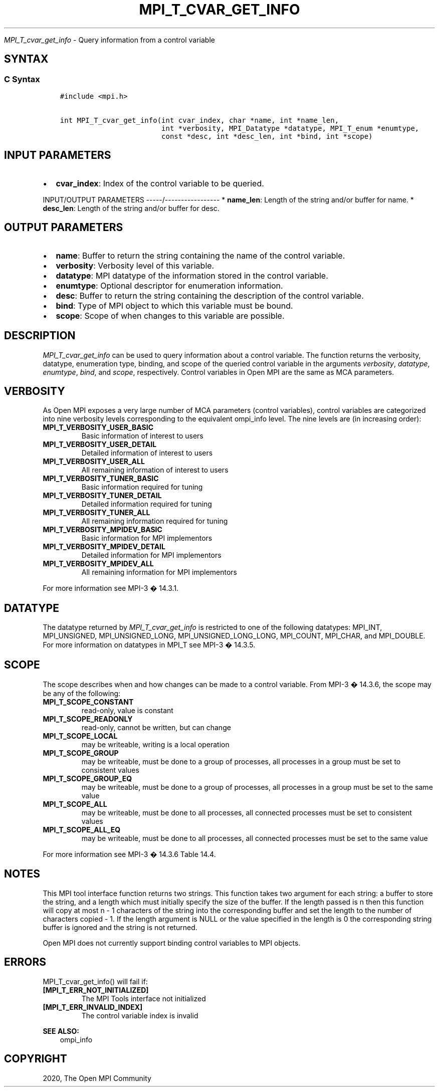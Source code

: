 .\" Man page generated from reStructuredText.
.
.TH "MPI_T_CVAR_GET_INFO" "3" "Feb 20, 2022" "" "Open MPI"
.
.nr rst2man-indent-level 0
.
.de1 rstReportMargin
\\$1 \\n[an-margin]
level \\n[rst2man-indent-level]
level margin: \\n[rst2man-indent\\n[rst2man-indent-level]]
-
\\n[rst2man-indent0]
\\n[rst2man-indent1]
\\n[rst2man-indent2]
..
.de1 INDENT
.\" .rstReportMargin pre:
. RS \\$1
. nr rst2man-indent\\n[rst2man-indent-level] \\n[an-margin]
. nr rst2man-indent-level +1
.\" .rstReportMargin post:
..
.de UNINDENT
. RE
.\" indent \\n[an-margin]
.\" old: \\n[rst2man-indent\\n[rst2man-indent-level]]
.nr rst2man-indent-level -1
.\" new: \\n[rst2man-indent\\n[rst2man-indent-level]]
.in \\n[rst2man-indent\\n[rst2man-indent-level]]u
..
.sp
\fI\%MPI_T_cvar_get_info\fP \- Query information from a control variable
.SH SYNTAX
.SS C Syntax
.INDENT 0.0
.INDENT 3.5
.sp
.nf
.ft C
#include <mpi.h>

int MPI_T_cvar_get_info(int cvar_index, char *name, int *name_len,
                        int *verbosity, MPI_Datatype *datatype, MPI_T_enum *enumtype,
                        const *desc, int *desc_len, int *bind, int *scope)
.ft P
.fi
.UNINDENT
.UNINDENT
.SH INPUT PARAMETERS
.INDENT 0.0
.IP \(bu 2
\fBcvar_index\fP: Index of the control variable to be queried.
.UNINDENT
.sp
INPUT/OUTPUT PARAMETERS
\-\-\-\-\-/\-\-\-\-\-\-\-\-\-\-\-\-\-\-\-\-\-
* \fBname_len\fP: Length of the string and/or buffer for name.
* \fBdesc_len\fP: Length of the string and/or buffer for desc.
.SH OUTPUT PARAMETERS
.INDENT 0.0
.IP \(bu 2
\fBname\fP: Buffer to return the string containing the name of the control variable.
.IP \(bu 2
\fBverbosity\fP: Verbosity level of this variable.
.IP \(bu 2
\fBdatatype\fP: MPI datatype of the information stored in the control variable.
.IP \(bu 2
\fBenumtype\fP: Optional descriptor for enumeration information.
.IP \(bu 2
\fBdesc\fP: Buffer to return the string containing the description of the control variable.
.IP \(bu 2
\fBbind\fP: Type of MPI object to which this variable must be bound.
.IP \(bu 2
\fBscope\fP: Scope of when changes to this variable are possible.
.UNINDENT
.SH DESCRIPTION
.sp
\fI\%MPI_T_cvar_get_info\fP can be used to query information about a control
variable. The function returns the verbosity, datatype, enumeration
type, binding, and scope of the queried control variable in the
arguments \fIverbosity\fP, \fIdatatype\fP, \fIenumtype\fP, \fIbind\fP, and \fIscope\fP,
respectively. Control variables in Open MPI are the same as MCA
parameters.
.SH VERBOSITY
.sp
As Open MPI exposes a very large number of MCA parameters (control
variables), control variables are categorized into nine verbosity levels
corresponding to the equivalent ompi_info level. The nine levels are (in
increasing order):
.INDENT 0.0
.TP
.B MPI_T_VERBOSITY_USER_BASIC
Basic information of interest to users
.TP
.B MPI_T_VERBOSITY_USER_DETAIL
Detailed information of interest to users
.TP
.B MPI_T_VERBOSITY_USER_ALL
All remaining information of interest to users
.TP
.B MPI_T_VERBOSITY_TUNER_BASIC
Basic information required for tuning
.TP
.B MPI_T_VERBOSITY_TUNER_DETAIL
Detailed information required for tuning
.TP
.B MPI_T_VERBOSITY_TUNER_ALL
All remaining information required for tuning
.TP
.B MPI_T_VERBOSITY_MPIDEV_BASIC
Basic information for MPI implementors
.TP
.B MPI_T_VERBOSITY_MPIDEV_DETAIL
Detailed information for MPI implementors
.TP
.B MPI_T_VERBOSITY_MPIDEV_ALL
All remaining information for MPI implementors
.UNINDENT
.sp
For more information see MPI\-3 � 14.3.1.
.SH DATATYPE
.sp
The datatype returned by \fI\%MPI_T_cvar_get_info\fP is restricted to one of the
following datatypes: MPI_INT, MPI_UNSIGNED, MPI_UNSIGNED_LONG,
MPI_UNSIGNED_LONG_LONG, MPI_COUNT, MPI_CHAR, and MPI_DOUBLE. For more
information on datatypes in MPI_T see MPI\-3 � 14.3.5.
.SH SCOPE
.sp
The scope describes when and how changes can be made to a control
variable. From MPI\-3 � 14.3.6, the scope may be any of the following:
.INDENT 0.0
.TP
.B MPI_T_SCOPE_CONSTANT
read\-only, value is constant
.TP
.B MPI_T_SCOPE_READONLY
read\-only, cannot be written, but can change
.TP
.B MPI_T_SCOPE_LOCAL
may be writeable, writing is a local operation
.TP
.B MPI_T_SCOPE_GROUP
may be writeable, must be done to a group of processes, all processes
in a group must be set to consistent values
.TP
.B MPI_T_SCOPE_GROUP_EQ
may be writeable, must be done to a group of processes, all processes
in a group must be set to the same value
.TP
.B MPI_T_SCOPE_ALL
may be writeable, must be done to all processes, all connected
processes must be set to consistent values
.TP
.B MPI_T_SCOPE_ALL_EQ
may be writeable, must be done to all processes, all connected
processes must be set to the same value
.UNINDENT
.sp
For more information see MPI\-3 � 14.3.6 Table 14.4.
.SH NOTES
.sp
This MPI tool interface function returns two strings. This function
takes two argument for each string: a buffer to store the string, and a
length which must initially specify the size of the buffer. If the
length passed is n then this function will copy at most n \- 1 characters
of the string into the corresponding buffer and set the length to the
number of characters copied \- 1. If the length argument is NULL or the
value specified in the length is 0 the corresponding string buffer is
ignored and the string is not returned.
.sp
Open MPI does not currently support binding control variables to MPI
objects.
.SH ERRORS
.sp
MPI_T_cvar_get_info() will fail if:
.INDENT 0.0
.TP
.B [MPI_T_ERR_NOT_INITIALIZED]
The MPI Tools interface not initialized
.TP
.B [MPI_T_ERR_INVALID_INDEX]
The control variable index is invalid
.UNINDENT
.sp
\fBSEE ALSO:\fP
.INDENT 0.0
.INDENT 3.5
ompi_info
.UNINDENT
.UNINDENT
.SH COPYRIGHT
2020, The Open MPI Community
.\" Generated by docutils manpage writer.
.
